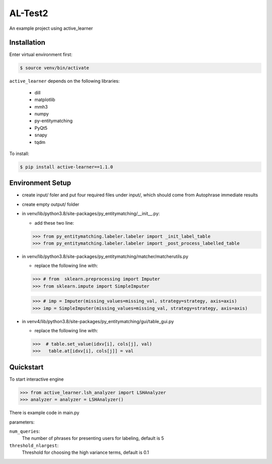 ======
AL-Test2
======

An example project using active_learner

Installation
============
Enter virtual environment first:

.. code-block:: bash

    $ source venv/bin/activate

``active_learner`` depends on the following libraries:

      - dill
      - matplotlib
      - mmh3
      - numpy
      - py-entitymatching
      - PyQt5
      - snapy
      - tqdm

To install:

.. code-block:: bash

    $ pip install active-learner==1.1.0
  
  
Environment Setup
==========    
- create input/ foler and put four required files under input/, which should come from Autophrase immediate results
- create empty output/ folder
- in venv/lib/python3.8/site-packages/py_entitymatching/__init__.py:

  - add these two line:
  
  .. code-block:: python
  
  >>> from py_entitymatching.labeler.labeler import _init_label_table
  >>> from py_entitymatching.labeler.labeler import _post_process_labelled_table

- in venv/lib/python3.8/site-packages/py_entitymatching/matcher/matcherutils.py

  - replace the following line with:
  
  .. code-block: python
  >>> # from  sklearn.preprocessing import Imputer
  >>> from sklearn.impute import SimpleImputer
  
  >>> # imp = Imputer(missing_values=missing_val, strategy=strategy, axis=axis)
  >>> imp = SimpleImputer(missing_values=missing_val, strategy=strategy, axis=axis)
  
- in venv4/lib/python3.8/site-packages/py_entitymatching/gui/table_gui.py

  - replace the following line with:
  
  .. code-block: python
  
  >>>  # table.set_value(idxv[i], cols[j], val)
  >>>   table.at[idxv[i], cols[j]] = val
  


Quickstart
==========
To start interactive engine

.. code-block:: python

    >>> from active_learner.lsh_analyzer import LSHAnalyzer
    >>> analyzer = analyzer = LSHAnalyzer() 
    
There is example code in main.py

parameters:

``num_queries``:
    The number of phrases for presenting users for labeling, default is 5
``threshold_nlargest``:
    Threshold for choosing the high variance terms, default is 0.1
